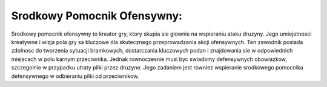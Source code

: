 Srodkowy Pomocnik Ofensywny:
=============================
Srodkowy pomocnik ofensywny to kreator gry, ktory skupia sie glownie na wspieraniu ataku druzyny. 
Jego umiejetnosci kreatywne i wizja pola gry sa kluczowe dla skutecznego przeprowadzania akcji ofensywnych. 
Ten zawodnik posiada zdolnosc do tworzenia sytuacji bramkowych, dostarczania kluczowych podan i znajdowania sie w 
odpowiednich miejscach w polu karnym przeciwnika. Jednak rownoczesnie musi byc swiadomy defensywnych obowiazkow, 
szczegolnie w przypadku utraty pilki przez druzyne. Jego zadaniem jest rowniez wspieranie srodkowego pomocnika 
defensywnego w odbieraniu pilki od przeciwnikow.
